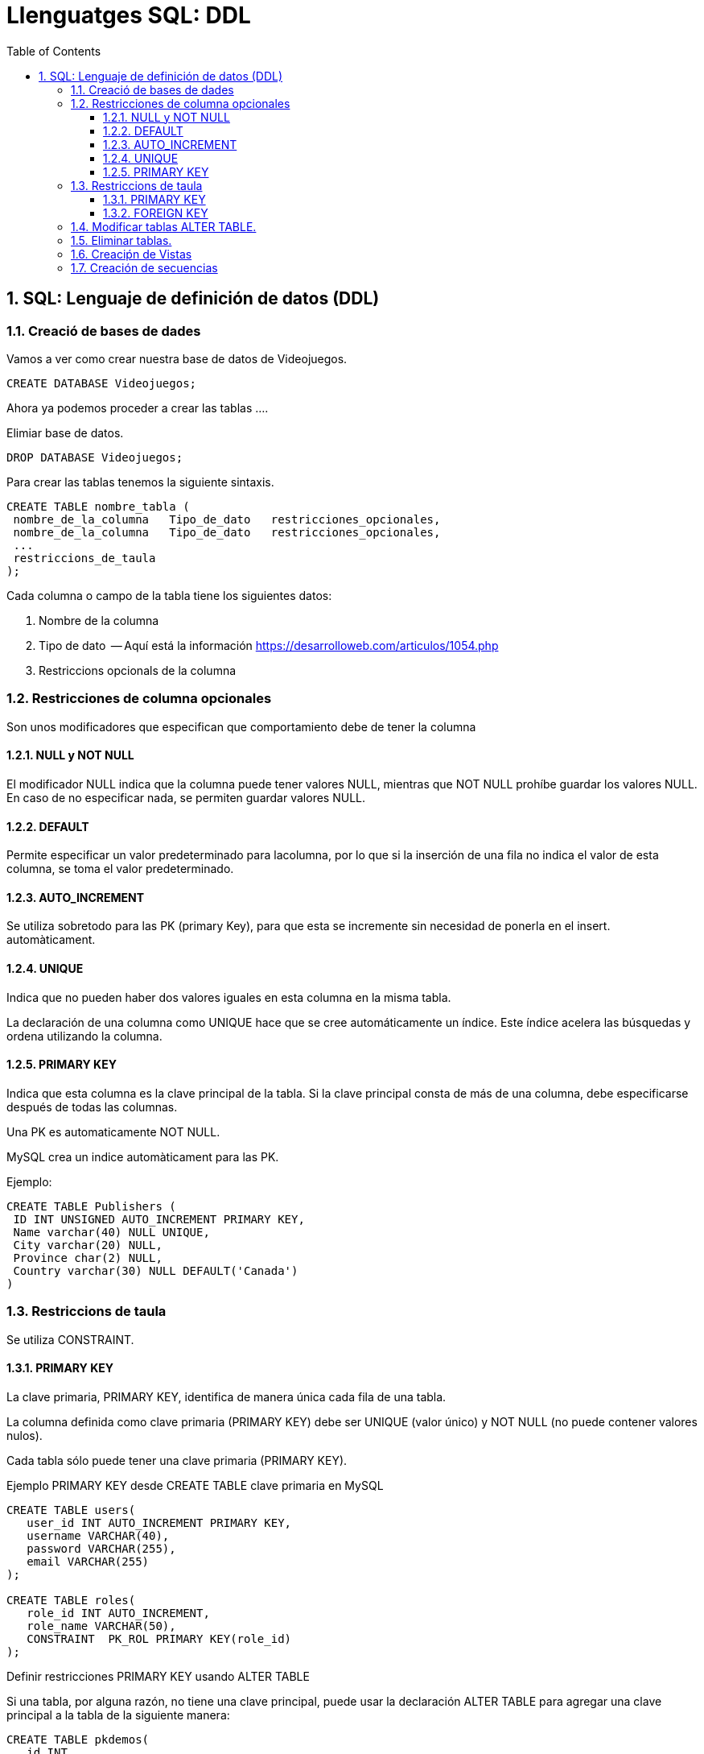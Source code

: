 = Llenguatges SQL: DDL
:doctype: article
:encoding: utf-8
:lang: ca
:toc: left
:toclevels: 3
:numbered:
:ascii-ids:

<<<

== SQL: Lenguaje de definición de datos (DDL)



=== Creació de bases de dades

Vamos a ver como crear nuestra base de datos de Videojuegos.
====
[source,sql]
----
CREATE DATABASE Videojuegos;
----
Ahora ya podemos proceder a crear las tablas ....
====

Elimiar base de datos.

====
[source,sql]
----
DROP DATABASE Videojuegos;
----
====

Para crear las tablas tenemos la siguiente sintaxis.

[source,sql]
----
CREATE TABLE nombre_tabla (
 nombre_de_la_columna   Tipo_de_dato   restricciones_opcionales,
 nombre_de_la_columna   Tipo_de_dato   restricciones_opcionales,
 ...
 restriccions_de_taula
);
----

Cada columna o campo de la tabla tiene los siguientes datos:

1. Nombre de la columna
2. Tipo de dato  -- Aquí está la información https://desarrolloweb.com/articulos/1054.php
3. Restriccions opcionals de la columna



=== Restricciones de columna opcionales

Son unos modificadores que especifican que comportamiento debe de tener la columna

==== NULL y NOT NULL

El modificador NULL indica que la columna puede tener valores NULL, mientras que
NOT NULL prohíbe guardar los valores NULL. En caso de no especificar nada, se permiten 
guardar valores NULL.

==== DEFAULT

Permite especificar un valor predeterminado para lacolumna, por lo que si la inserción de una fila no indica el valor de esta
columna, se toma el valor predeterminado.

==== AUTO_INCREMENT

Se utiliza sobretodo para las PK (primary Key), para que esta se incremente sin necesidad de ponerla en el insert.
automàticament.

==== UNIQUE

Indica que no pueden haber dos valores iguales en esta columna en la misma tabla.

La declaración de una columna como UNIQUE hace que se cree automáticamente un
índice. Este índice acelera las búsquedas y ordena utilizando la columna.

==== PRIMARY KEY

Indica que esta columna es la clave principal de la tabla. Si la clave principal
consta de más de una columna, debe especificarse después de todas las columnas.

Una PK es automaticamente  NOT NULL.

MySQL crea un indice automàticament para las PK.

====
Ejemplo:

[source,sql]
----
CREATE TABLE Publishers (
 ID INT UNSIGNED AUTO_INCREMENT PRIMARY KEY,
 Name varchar(40) NULL UNIQUE,
 City varchar(20) NULL,
 Province char(2) NULL,
 Country varchar(30) NULL DEFAULT('Canada')
)
----
====


=== Restriccions de taula

Se utiliza CONSTRAINT.

==== PRIMARY KEY

La clave primaria, PRIMARY KEY, identifica de manera única cada fila de una tabla.

La columna definida como clave primaria (PRIMARY KEY) debe ser UNIQUE (valor único) y NOT NULL (no puede contener valores nulos).

Cada tabla sólo puede tener una clave primaria (PRIMARY KEY).

Ejemplo PRIMARY KEY desde CREATE TABLE clave primaria en MySQL

[source,sql]
----
CREATE TABLE users(
   user_id INT AUTO_INCREMENT PRIMARY KEY,
   username VARCHAR(40),
   password VARCHAR(255),
   email VARCHAR(255)
);

CREATE TABLE roles(
   role_id INT AUTO_INCREMENT,
   role_name VARCHAR(50),
   CONSTRAINT  PK_ROL PRIMARY KEY(role_id)
);

----

Definir restricciones PRIMARY KEY usando ALTER TABLE

Si una tabla, por alguna razón, no tiene una clave principal, puede usar la declaración ALTER TABLE para agregar una clave principal a la tabla de la siguiente manera:

[source,sql]
----
CREATE TABLE pkdemos(
   id INT,
   title VARCHAR(255) NOT NULL
);

ALTER TABLE pkdemos
ADD PRIMARY KEY(id);

----


==== FOREIGN KEY

Ejemplo FK desde CREATE TABLE:

[source,sql]
----
CREATE TABLE categories(
    categoryId INT AUTO_INCREMENT PRIMARY KEY,
    categoryName VARCHAR(100) NOT NULL
) ENGINE=INNODB;

CREATE TABLE products(
    productId INT AUTO_INCREMENT PRIMARY KEY,
    productName varchar(100) not null,
    categoryId INT,
    CONSTRAINT fk_category
    FOREIGN KEY (categoryId) 
        REFERENCES categories(categoryId)
) ENGINE=INNODB;
----

Agregar FK desde ALTER TABLE:


[source,sql]
----
CREATE TABLE Orders (
    OrderID int NOT NULL,
    OrderNumber int NOT NULL,
    PersonID int,
    CONSTRAINT  PK_ORDERS PRIMARY KEY (OrderID)
); 

ALTER TABLE Orders
ADD CONSTRAINT FK_PersonOrder
FOREIGN KEY (PersonID) REFERENCES Persons(PersonID); 
----

Borrar FK:
[source,sql]
----
ALTER TABLE Orders
DROP FOREIGN KEY FK_PersonOrder; 
----


=== Modificar tablas ALTER TABLE.



Vamos a ver la tabla _Hotels_:

[source,sql]
----
> desc Hotels;
+---------+------------------+------+-----+---------+-------+
| Field   | Type             | Null | Key | Default | Extra |
+---------+------------------+------+-----+---------+-------+
| HotelNo | int(10) unsigned | NO   | PRI | NULL    |       |
+---------+------------------+------+-----+---------+-------+
1 row in set (0.00 sec)

> ALTER TABLE Hotels ADD COLUMN Name VARCHAR(100);
Query OK, 0 rows affected (0.95 sec)
Records: 0  Duplicates: 0  Warnings: 0

> desc Hotels;
+---------+------------------+------+-----+---------+-------+
| Field   | Type             | Null | Key | Default | Extra |
+---------+------------------+------+-----+---------+-------+
| HotelNo | int(10) unsigned | NO   | PRI | NULL    |       |
| Name    | varchar(100)     | YES  |     | NULL    |       |
+---------+------------------+------+-----+---------+-------+
2 rows in set (0.00 sec)

> ALTER TABLE Hotels ADD CONSTRAINT UNIQUE (Name);
Query OK, 0 rows affected (0.38 sec)
Records: 0  Duplicates: 0  Warnings: 0

> desc Hotels;
+---------+------------------+------+-----+---------+-------+
| Field   | Type             | Null | Key | Default | Extra |
+---------+------------------+------+-----+---------+-------+
| HotelNo | int(10) unsigned | NO   | PRI | NULL    |       |
| Name    | varchar(100)     | YES  | UNI | NULL    |       |
+---------+------------------+------+-----+---------+-------+
2 rows in set (0.00 sec)

> ALTER TABLE Hotels MODIFY Name VARCHAR(100) NOT NULL;
Query OK, 0 rows affected (1.33 sec)
Records: 0  Duplicates: 0  Warnings: 0

> desc Hotels;
+---------+------------------+------+-----+---------+-------+
| Field   | Type             | Null | Key | Default | Extra |
+---------+------------------+------+-----+---------+-------+
| HotelNo | int(10) unsigned | NO   | PRI | NULL    |       |
| Name    | varchar(100)     | NO   | UNI | NULL    |       |
+---------+------------------+------+-----+---------+-------+
2 rows in set (0.01 sec)

> ALTER TABLE Hotels DROP COLUMN Name;
Query OK, 0 rows affected (0.97 sec)
Records: 0  Duplicates: 0  Warnings: 0

> desc Hotels;
+---------+------------------+------+-----+---------+-------+
| Field   | Type             | Null | Key | Default | Extra |
+---------+------------------+------+-----+---------+-------+
| HotelNo | int(10) unsigned | NO   | PRI | NULL    |       |
+---------+------------------+------+-----+---------+-------+
1 row in set (0.00 sec)
----

=== Eliminar tablas.

La sentencia DROP TABLE permite eliminar una tabla de la BBDD.


[source,sql]
----
DROP TABLE Hotels;
----

TRUNCATE VACÍA LA TABLA, SIN ELIMINARLA.

[source,sql]
----
TRUNCATE Hotels;
----

=== Creaciṕn de Vistas

Una Vista es similar a una tabla, pero no guarda datos reales, sus dartos son el resultado de ejecutar una select y "almacenarlos" en la vista.


=== Creación de secuencias

http://www.w3bai.com/es/sql/sql_autoincrement.html




Ejemplo aquí: https://www.w3schools.com/sql/sql_view.asp

